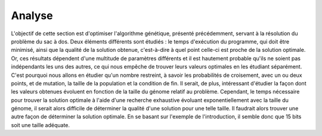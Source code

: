 
Analyse
#######

L'objectif de cette section est d'optimiser l'algorithme génétique, présenté précédemment, 
servant à la résolution du problème du sac à dos. Deux éléments différents sont étudiés : 
le temps d'exécution du programme, qui doit être minimisé, ainsi que la qualité de la 
solution obtenue, c'est-à-dire à quel point celle-ci est proche de la solution optimale. 
Or, ces résultats dépendent d'une multitude de paramètres différents et il est hautement 
probable qu'ils ne soient pas indépendants les uns des autres, ce qui nous empêche de 
trouver leurs valeurs optimales en les étudiant séparément. C'est pourquoi nous allons en 
étudier qu'un nombre restreint, à savoir les probabilités de croisement, avec un ou deux 
points, et de mutation, la taille de la population et la condition de fin. Il serait, de 
plus, intéressant d'étudier la façon dont les valeurs obtenues évoluent en fonction de 
la taille du génome relatif au problème. Cependant, le temps nécessaire pour trouver la 
solution optimale à l'aide d'une recherche exhaustive évoluant exponentiellement avec la 
taille du génome, il serait alors difficile de déterminer la qualité d'une solution pour 
une telle taille. Il faudrait alors trouver une autre façon de déterminer la solution 
optimale. En se basant sur l'exemple de l'introduction, il semble donc que 15 bits soit 
une taille adéquate. 


